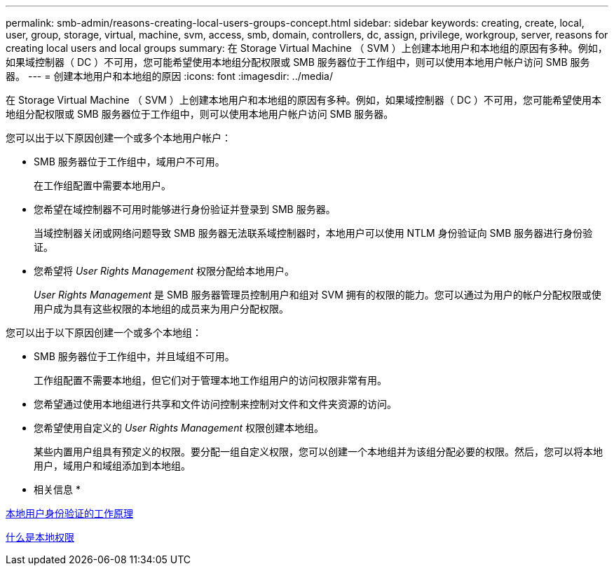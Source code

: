 ---
permalink: smb-admin/reasons-creating-local-users-groups-concept.html 
sidebar: sidebar 
keywords: creating, create, local, user, group, storage, virtual, machine, svm, access, smb, domain, controllers, dc, assign, privilege, workgroup, server, reasons for creating local users and local groups 
summary: 在 Storage Virtual Machine （ SVM ）上创建本地用户和本地组的原因有多种。例如，如果域控制器（ DC ）不可用，您可能希望使用本地组分配权限或 SMB 服务器位于工作组中，则可以使用本地用户帐户访问 SMB 服务器。 
---
= 创建本地用户和本地组的原因
:icons: font
:imagesdir: ../media/


[role="lead"]
在 Storage Virtual Machine （ SVM ）上创建本地用户和本地组的原因有多种。例如，如果域控制器（ DC ）不可用，您可能希望使用本地组分配权限或 SMB 服务器位于工作组中，则可以使用本地用户帐户访问 SMB 服务器。

您可以出于以下原因创建一个或多个本地用户帐户：

* SMB 服务器位于工作组中，域用户不可用。
+
在工作组配置中需要本地用户。

* 您希望在域控制器不可用时能够进行身份验证并登录到 SMB 服务器。
+
当域控制器关闭或网络问题导致 SMB 服务器无法联系域控制器时，本地用户可以使用 NTLM 身份验证向 SMB 服务器进行身份验证。

* 您希望将 _User Rights Management_ 权限分配给本地用户。
+
_User Rights Management_ 是 SMB 服务器管理员控制用户和组对 SVM 拥有的权限的能力。您可以通过为用户的帐户分配权限或使用户成为具有这些权限的本地组的成员来为用户分配权限。



您可以出于以下原因创建一个或多个本地组：

* SMB 服务器位于工作组中，并且域组不可用。
+
工作组配置不需要本地组，但它们对于管理本地工作组用户的访问权限非常有用。

* 您希望通过使用本地组进行共享和文件访问控制来控制对文件和文件夹资源的访问。
* 您希望使用自定义的 _User Rights Management_ 权限创建本地组。
+
某些内置用户组具有预定义的权限。要分配一组自定义权限，您可以创建一个本地组并为该组分配必要的权限。然后，您可以将本地用户，域用户和域组添加到本地组。



* 相关信息 *

xref:local-user-authentication-concept.adoc[本地用户身份验证的工作原理]

xref:local-privileges-concept.adoc[什么是本地权限]
